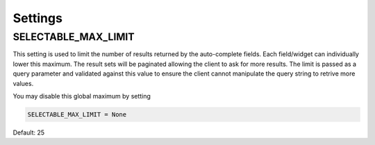 Settings
==================


.. _SELECTABLE_MAX_LIMIT:

SELECTABLE_MAX_LIMIT
--------------------------------------

.. versionadded:: 0.2

This setting is used to limit the number of results returned by the auto-complete fields.
Each field/widget can individually lower this maximum. The result sets will be
paginated allowing the client to ask for more results. The limit is passed as a
query parameter and validated against this value to ensure the client cannot manipulate
the query string to retrive more values.

You may disable this global maximum by setting

.. code-block:: python

    SELECTABLE_MAX_LIMIT = None

Default: 25

